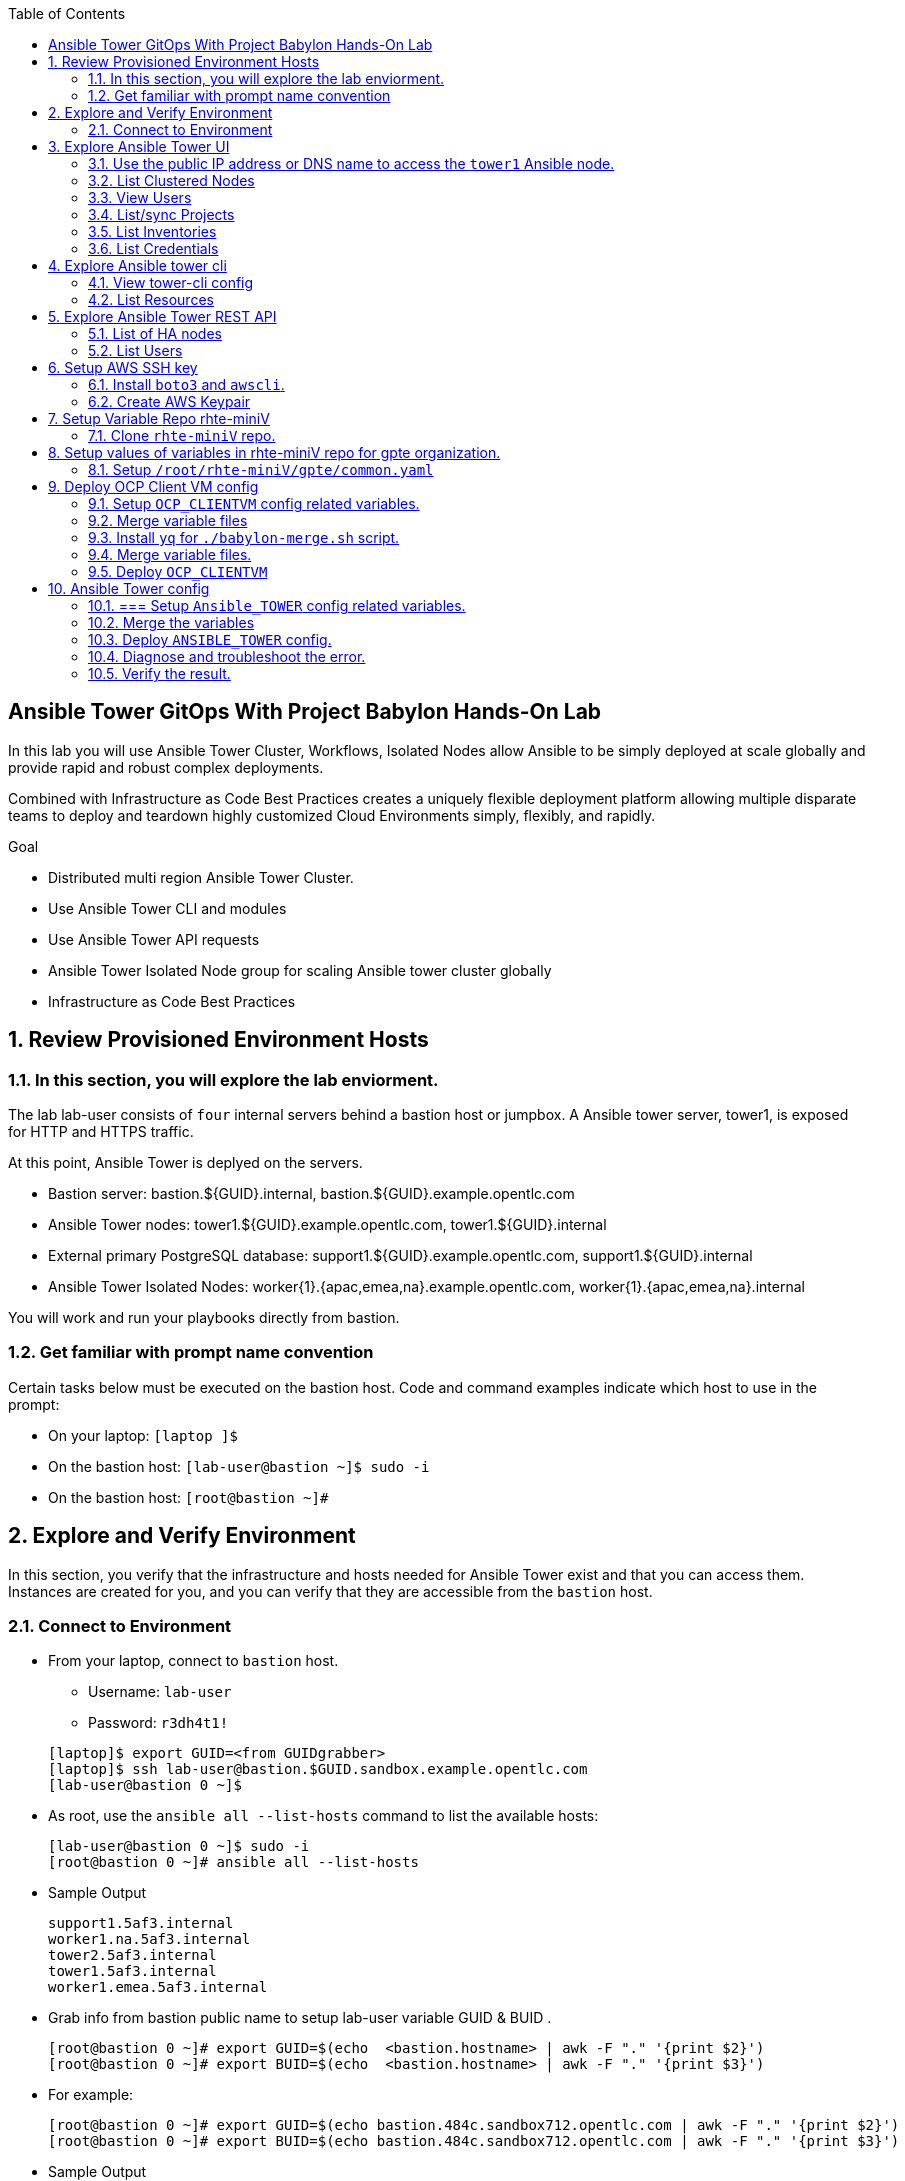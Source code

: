 :scrollbar:
:data-uri:
:toc2:
:linkattrs:
:tower_username: babylon
:tower_password: changeme
:organization_name: rhte
:project_name: dark-tower-dev 
:inventory_name: empty-inventory
:credential_name: babylon-tower-credential 


[numbered]

== Ansible Tower GitOps With Project Babylon Hands-On Lab

In this lab you will use Ansible Tower Cluster, Workflows, Isolated Nodes allow Ansible 
to be simply deployed at scale globally and provide rapid and robust complex deployments. 

Combined with Infrastructure as Code Best Practices creates a uniquely flexible deployment platform 
allowing multiple disparate teams to deploy and teardown highly customized Cloud Environments 
simply, flexibly, and rapidly.

.Goal 

* Distributed multi region Ansible Tower Cluster.
* Use Ansible Tower CLI and modules 
* Use Ansible Tower API requests
* Ansible Tower Isolated Node group for scaling Ansible tower cluster globally
* Infrastructure as Code Best Practices

:numbered:

== Review Provisioned Environment Hosts

=== In this section, you will explore the lab enviorment.

The lab lab-user consists of `four` internal servers behind a bastion host or jumpbox. A Ansible tower server, tower1, is exposed for HTTP and HTTPS traffic.

At this point, Ansible Tower is deplyed on the servers.

* Bastion server: bastion.${GUID}.internal, bastion.${GUID}.example.opentlc.com

* Ansible Tower nodes: tower1.${GUID}.example.opentlc.com, tower1.${GUID}.internal

* External primary PostgreSQL database: support1.${GUID}.example.opentlc.com, support1.${GUID}.internal

* Ansible Tower Isolated Nodes: worker{1}.{apac,emea,na}.example.opentlc.com, worker{1}.{apac,emea,na}.internal

You will work and run your playbooks directly from bastion.

===  Get familiar with prompt name convention

Certain tasks below must be executed on the bastion host. Code and command examples indicate which host to use in the prompt:

* On your laptop: `[laptop ]$`

* On the bastion host: `[lab-user@bastion ~]$  sudo -i`

* On the bastion host: `[root@bastion ~]#`

== Explore and Verify Environment

In this section, you verify that the infrastructure
and hosts needed for Ansible Tower exist and that you can access them.
Instances are created for you, and you can verify that they are accessible from
the `bastion` host.

=== Connect to Environment

* From your laptop, connect to `bastion` host.
** Username: `lab-user`
** Password: `r3dh4t1!`

+
[source,test]
----
[laptop]$ export GUID=<from GUIDgrabber>
[laptop]$ ssh lab-user@bastion.$GUID.sandbox.example.opentlc.com
[lab-user@bastion 0 ~]$
----

* As root, use the `ansible all --list-hosts` command to list the available hosts:

+
[source,text]
----
[lab-user@bastion 0 ~]$ sudo -i
[root@bastion 0 ~]# ansible all --list-hosts
----

* Sample Output

+
[source,text]
----
support1.5af3.internal
worker1.na.5af3.internal
tower2.5af3.internal
tower1.5af3.internal
worker1.emea.5af3.internal
----

* Grab info from bastion public name to setup lab-user variable GUID & BUID .

+
[source,text]
----
[root@bastion 0 ~]# export GUID=$(echo  <bastion.hostname> | awk -F "." '{print $2}')
[root@bastion 0 ~]# export BUID=$(echo  <bastion.hostname> | awk -F "." '{print $3}')
----

* For example:

+
[source,text]
----
[root@bastion 0 ~]# export GUID=$(echo bastion.484c.sandbox712.opentlc.com | awk -F "." '{print $2}')
[root@bastion 0 ~]# export BUID=$(echo bastion.484c.sandbox712.opentlc.com | awk -F "." '{print $3}')
----


* Sample Output
+
[source,text]
----
[root@bastion 0 ~]# echo $GUID
5af3
[root@bastion 0 ~]# echo $BUID
sandbox586
----



* Use the Ansible `ping` command to verify that all of your hosts are running:
+
[source,sh]
----
[root@bastion 0 ~]# ansible all -m ping 
----

* Sample Output
+
[source,text]
----
worker1.emea.GUID.internal | SUCCESS => {
    "ansible_facts": {
        "discovered_interpreter_python": "/usr/bin/python"
    }, 
    "changed": false, 
    "ping": "pong"
}
worker1.na.GUID.internal | SUCCESS => {
    "ansible_facts": {
        "discovered_interpreter_python": "/usr/bin/python"
    }, 
    "changed": false, 
    "ping": "pong"
}
tower1.GUID.internal | SUCCESS => {
    "ansible_facts": {
        "discovered_interpreter_python": "/usr/bin/python"
    }, 
    "changed": false, 
    "ping": "pong"
}
tower2.GUID.internal | SUCCESS => {
    "ansible_facts": {
        "discovered_interpreter_python": "/usr/bin/python"
    }, 
    "changed": false, 
    "ping": "pong"
}
support1.GUID.internal | SUCCESS => {
    "ansible_facts": {
        "discovered_interpreter_python": "/usr/bin/python"
    }, 
    "changed": false, 
    "ping": "pong"
}
----

== Explore Ansible Tower UI

=== Use the public IP address or DNS name to access the `tower1` Ansible node.

In this section, you login to tower to explore.

* Open your browser to access following tower url `https://tower1.${GUID}.${BUID}.opentlc.com/`.
** Replace `GUID` and `BUID` value from the previous steps before copying the url.

* When you receive a warning from your browser that the Ansible Tower server’s
security certificate is not secure, add and confirm the security exception for the
self-signed certificate.

* Log in to the Ansible Tower web interface as the administrator using the `{tower_username}`
account and `{tower_password}` as the password.


=== List Clustered Nodes
In this section, you list all of the nodes in the Ansible Tower cluster.


* Click on `Instance Groups` option under `ADMINISTRATION` section from menu.

* Click on `tower` from instance groups.

* Click on `INSTANCES` from tower groups dialog to list nodes. 

* Similarly explore rest left instance groups to list nodes.


=== View Users 
In this section, you list users on the Ansible Tower.

* Click on `Users` option under `ACCESS` section from menu.

* Click on `{tower_username}` for details.


=== List/sync Projects

In this section, you list projects on Ansible Tower and sync project called `{project_name}`.

* Click on `Projects` option under `RESOURCES` section from menu.

* Click on project `{project_name}` to view details.

* To sync project go back to project page and click on sync icon respective to project `{project_name}` to get lastest SCM version.


=== List Inventories

In this section, you list all inventories on Ansible Tower. 

* Click on `Inventories` option under `RESOURCES` section from menu to list all inventories.


=== List Credentials

In this section, you list credentials.

* Click on `Credentials` under `RESOURCES` from the menu. 

* Click `{credential_name}` for details



== Explore Ansible tower cli

=== View tower-cli config

* In this section, you view tower-cli command configuration settings.

+
[source,sh]
----
[root@bastion 1 ~]# tower-cli config 
----

* Sample Output
+
[source,text]
----
# User options (set with `tower-cli config`; stored in ~/.tower_cli.cfg).
host: tower1.$GUID.internal
username: admin
password: changeme
verify_ssl: False

# Defaults.
use_token: False
verbose: False
certificate: 
format: human
color: True
insecure: False
description_on: False
oauth_token:
----


=== List Resources
In this section, you list variaous Ansible Tower resource.

* List Users
+
[source,sh]
----
[root@bastion 1 ~]# tower-cli user list 
----

* Sample Output
+
[source,text]
----
== ============== ==================== ========== ========= ============ ================= 
id    username           email         first_name last_name is_superuser is_system_auditor 
== ============== ==================== ========== ========= ============ ================= 
 1 admin          admin@example.com                                 true             false
 3 babylon-viewer babylon1@example.com Babylon    Viewer           false             false
 2 babylon        babylon@example.com  Baby       Lon               true             false
== ============== ==================== ========== ========= ============ ================= 
----

* List Job Templates
+
[source,sh]
----
[root@bastion 1 ~]# tower-cli job_template list
----

* Sample Output
+
[source,text]
----
== ============== ========= ======= ============== 
id      name      inventory project    playbook    
== ============== ========= ======= ============== 
 7 job-runner         4       6 job-runner.yml
== ============== ========= ======= ==============
----

== Explore Ansible Tower REST API
=== List of HA nodes
* In this section, you list HA nodes and Instance groups. 

+
[source,sh]
----
[root@bastion 0 ~]# curl -k -u babylon:changeme https://tower1.$GUID.$BUID.opentlc.com/api/v2/ping/ | jq
----

* Sample Output
+
[source,text]
----
  % Total    % Received % Xferd  Average Speed   Time    Time     Time  Current
                                 Dload  Upload   Total   Spent    Left  Speed
100  1035  100  1035    0     0   2573      0 --:--:-- --:--:-- --:--:--  2574
{
  "ha": true,
  "version": "3.5.0",
  "active_node": "tower1.$GUID.internal",
  "install_uuid": "67ce062e-11de-486d-a3ee-886b5f4982ce",
  "instances": [
    {
      "node": "worker1.emea.$GUID.internal",
      "uuid": "ebb427c8-fdf6-4d0d-b866-cade01e49f60",
      "heartbeat": "2019-09-02T08:52:48.624811Z",
      "capacity": 17,
      "version": "ansible-runner-1.3.4"
    },
    {
      "node": "worker1.na.$GUID.internal",
      "uuid": "ebb427c8-fdf6-4d0d-b866-cade01e49f60",
      "heartbeat": "2019-09-02T08:52:48.630539Z",
      "capacity": 17,
      "version": "ansible-runner-1.3.4"
    },
    {
      "node": "tower1.$GUID.internal",
      "uuid": "ebb427c8-fdf6-4d0d-b866-cade01e49f60",
      "heartbeat": "2019-09-02T08:56:19.758708Z",
      "capacity": 17,
      "version": "3.5.0"
    },
    {
      "node": "tower2.$GUID.internal",
      "uuid": "86060ac6-a74d-4e75-9e68-6e983e36b429",
      "heartbeat": "2019-09-02T08:57:12.198288Z",
      "capacity": 17,
      "version": "3.5.0"
    }
  ],
  "instance_groups": [
    {
      "name": "tower",
      "capacity": 34,
      "instances": [
        "tower1.$GUID.internal",
        "tower2.$GUID.internal"
      ]
    },
    {
      "name": "na",
      "capacity": 17,
      "instances": [
        "worker1.na.$GUID.internal"
      ]
    },
    {
      "name": "emea",
      "capacity": 17,
      "instances": [
        "worker1.emea.$GUID.internal"
      ]
    }
  ]
}

----

=== List Users
* In this section, you list users.


+
[source,sh]
----
[root@bastion 0 ~]# curl -k -u babylon:changeme https://tower1.$GUID.$BUID.opentlc.com/api/v2/users/ | jq
----

* Sample Output
+
[source,text]
----
  % Total    % Received % Xferd  Average Speed   Time    Time     Time  Current
                                 Dload  Upload   Total   Spent    Left  Speed
100  2709  100  2709    0     0  11939      0 --:--:-- --:--:-- --:--:-- 11986
{
  "count": 3,
  "next": null,
  "previous": null,
  "results": [
    {
      "id": 1,
      "type": "user",
      "url": "/api/v2/users/1/",
      "related": {
        "teams": "/api/v2/users/1/teams/",
        "organizations": "/api/v2/users/1/organizations/",
        "admin_of_organizations": "/api/v2/users/1/admin_of_organizations/",
        "projects": "/api/v2/users/1/projects/",
        "credentials": "/api/v2/users/1/credentials/",
        "roles": "/api/v2/users/1/roles/",
        "activity_stream": "/api/v2/users/1/activity_stream/",
        "access_list": "/api/v2/users/1/access_list/",
        "tokens": "/api/v2/users/1/tokens/",
        "authorized_tokens": "/api/v2/users/1/authorized_tokens/",
        "personal_tokens": "/api/v2/users/1/personal_tokens/"
      },
      "summary_fields": {
        "user_capabilities": {
          "edit": true,
          "delete": true
        }
      },
      "created": "2019-09-02T02:11:52.556992Z",
      "username": "admin",
      "first_name": "",
      "last_name": "",
      "email": "admin@example.com",
      "is_superuser": true,
      "is_system_auditor": false,
      "ldap_dn": "",
      "last_login": null,
      "external_account": null,
      "auth": []
    },
    {
      "id": 3,
      "type": "user",
      "url": "/api/v2/users/3/",
      "related": {
        "teams": "/api/v2/users/3/teams/",
        "organizations": "/api/v2/users/3/organizations/",
        "admin_of_organizations": "/api/v2/users/3/admin_of_organizations/",
        "projects": "/api/v2/users/3/projects/",
        "credentials": "/api/v2/users/3/credentials/",
        "roles": "/api/v2/users/3/roles/",
        "activity_stream": "/api/v2/users/3/activity_stream/",
        "access_list": "/api/v2/users/3/access_list/",
        "tokens": "/api/v2/users/3/tokens/",
        "authorized_tokens": "/api/v2/users/3/authorized_tokens/",
        "personal_tokens": "/api/v2/users/3/personal_tokens/"
      },
      "summary_fields": {
        "user_capabilities": {
          "edit": true,
          "delete": true
        }
      },
      "created": "2019-09-02T02:17:31.684646Z",
      "username": "babylon-viewer",
      "first_name": "Babylon",
      "last_name": "Viewer",
      "email": "babylon1@example.com",
      "is_superuser": false,
      "is_system_auditor": false,
      "ldap_dn": "",
      "last_login": null,
      "external_account": null,
      "auth": []
    },
    {
      "id": 2,
      "type": "user",
      "url": "/api/v2/users/2/",
      "related": {
        "teams": "/api/v2/users/2/teams/",
        "organizations": "/api/v2/users/2/organizations/",
        "admin_of_organizations": "/api/v2/users/2/admin_of_organizations/",
        "projects": "/api/v2/users/2/projects/",
        "credentials": "/api/v2/users/2/credentials/",
        "roles": "/api/v2/users/2/roles/",
        "activity_stream": "/api/v2/users/2/activity_stream/",
        "access_list": "/api/v2/users/2/access_list/",
        "tokens": "/api/v2/users/2/tokens/",
        "authorized_tokens": "/api/v2/users/2/authorized_tokens/",
        "personal_tokens": "/api/v2/users/2/personal_tokens/"
      },
      "summary_fields": {
        "user_capabilities": {
          "edit": true,
          "delete": false
        }
      },
      "created": "2019-09-02T02:17:26.939682Z",
      "username": "babylon",
      "first_name": "Baby",
      "last_name": "Lon",
      "email": "babylon@example.com",
      "is_superuser": true,
      "is_system_auditor": false,
      "ldap_dn": "",
      "last_login": "2019-09-02T07:49:52.138941Z",
      "external_account": null,
      "auth": []
    }
  ]
}
----


== Setup AWS SSH key
=== Install `boto3` and `awscli`.
In this section, you will create a key pair to log in to your instances. You will make `agnosticd` the deployer
  tool using `rhte-miniV` variable repo for configuring instances.

* Install boto3 and awscli using pip.

** All of the AWS modules require recent versions of boto.
** awscli is cli tool to manage AWS api.

+
[source,sh]
----
# pip install boto3 awscli -U
----

** For more information refer to link:https://docs.ansible.com/ansible/latest/scenario_guides/guide_aws.html[guide_aws] .

=== Create AWS Keypair

* Run playbook to create AWS ssh keypair in `eu-central-1` and `ap-southeast-2` regions.

** For more information refer to link:https://docs.aws.amazon.com/AWSEC2/latest/UserGuide/ec2-key-pairs.html[ec2-key-pair] .

+
[source,sh]
----
[root@bastion 0 ~]# cat << EOF > gpte_aws_keypair.yaml 
- hosts: localhost
  gather_facts: false
  tasks:
  - name: Generate ssh keypair
    openssh_keypair:
      path: /root/.ssh/gpte
      size: 2048
      type: rsa
      force: yes
  - name: create key pair using key_material obtained using 'file' lookup plugin
    ec2_key:
      name: gpte
      key_material: "{{ lookup('file', '/root/.ssh/gpte.pub') }}"
      region: "{{ item }}"
      force: yes
    loop:
      - eu-central-1
      - ap-southeast-2
  - name: List Key pairs
    shell: aws ec2 describe-key-pairs --key-name gpte --region "{{ item }}"
    loop:
      - eu-central-1
      - ap-southeast-2
    register: keypair
  - name: Keypair List
    debug: var=keypair

- hosts: tower:isolated_group_emea:isolated_group_na
  gather_facts: false
  tasks:
  - name: Copy ssh private key
    copy:
      src: /root/.ssh/gpte
      dest: /var/lib/awx/.ssh/gpte.pem
      mode: 0400
      owner: awx
      group: awx

EOF
----

* Run the playbook

+
[source,sh]
----
[root@bastion 130 ~]# ansible-playbook gpte_aws_keypair.yaml
----

* Sample Output

+
[source,sh]
----
"item": "eu-central-1", 
                 "stdout_lines": [
                    "{", 
                    "    \"KeyPairs\": [", 
                    "        {", 
                    "            \"KeyName\": \"gpte\", ", 
                    "            \"KeyFingerprint\": \"b7:57:f0:66:53:12:71:ca:96:e4:f8:fb:be:f2:78:99\"", 
                    "        }", 
                    "    ]", 
                    "}"


"item": "ap-southeast-2", 
                stdout_lines": [
                    "{", 
                    "    \"KeyPairs\": [", 
                    "        {", 
                    "            \"KeyName\": \"gpte\", ", 
                    "            \"KeyFingerprint\": \"b7:57:f0:66:53:12:71:ca:96:e4:f8:fb:be:f2:78:99\"", 
                    "        }", 
                    "    ]", 
                    "}"
----



== Setup Variable Repo rhte-miniV

In this section, we will setup `rhte-miniV` repo used by `agnosticd` deployer.

The repo contains the variables needed for catalog items needed to be deployed.

* Goals
** Separate code and data
** Deploy the same way we develop, using a yaml file.
** Easy onboarding of lab and demo creators
** Contain catalog information (description, …​)
** Automatically generate catalog
** Lab creators and Administrator will easily contribute to agnosticV
** Easy maintenance (YAML files in a git repo)
** Introduce good processes for contributing
*** Pull request
*** Peer review
** Automatic tests
** Syntax checking, Linters
** Enforce policies (ex: "catalog item must have a description")
** Detect non-documented variables
** Risk mitigation: no more manual operations on the deployment servers

=== Clone `rhte-miniV` repo. 

* Run `git` command to clone repo.

+
[source,sh]
----
[root@bastion 0 ~]# git clone https://github.com/redhat-gpte-devopsautomation/rhte-miniV.git
----

* Sample Output

+
[source,sh]
----
Cloning into 'rhte-miniV'
remote: Enumerating objects: 36, done.
remote: Counting objects: 100% (36/36), done.
remote: Compressing objects: 100% (30/30), done.
remote: Total 36 (delta 10), reused 32 (delta 6), pack-reused 0
Unpacking objects: 100% (36/36), done.
----

* Click the url link:https://github.com/redhat-gpte-devopsautomation/rhte-miniV.git[rhte-miniV] and review readme.adoc to understand the structure of rhte-miniV. 

== Setup values of variables in rhte-miniV repo for gpte organization.

=== Setup `/root/rhte-miniV/gpte/common.yaml`

* You will populate `/root/rhte-miniV/gpte/common.yaml` the values of the variables which are common to `gpte` organization.

** List Hosted zones for zone id
** HostedZoneId: The ID of the private hosted zone that you want to associate an Amazon VPC with.

** For more information: link:https://docs.aws.amazon.com/Route53/latest/DeveloperGuide/hosted-zones-private.html[hosted-zones] and link:https://docs.aws.amazon.com/cli/latest/reference/route53/list-hosted-zones.html[list-hosted-zones]


*** Create a playbook

+
[source,sh]
----
# cat << EOF > route53-zone-list.yaml 
- hosts: localhost
  gather_facts: false
  tasks:
  - name: List all hosted zones
    route53_facts:
      query: hosted_zone
    register: hosted_zones
  - name: List Route53 zones 
    debug: 
      var:   item[0].Id
    loop: 
      - "{{ hosted_zones.HostedZones }}"
  - name: List Route53 zones 
    debug: 
      var:   item[0].Name
    loop: 
      - "{{ hosted_zones.HostedZones }}"
EOF
----

*** Run the playbook

+
[source,sh]
----
# ansible-playbook route53-zone-list.yaml
----

*** Sample Output

+
[source,sh]
----
"item[0].Id": "/hostedzone/Z12ZVUBFMBSIOW"
"item[0].Name": "sandbox422.opentlc.com."
----

[NOTE]
We will be using HostzoneID and Domain name from Route53(AWS DNS service) to create A records for our AWS instances.

** Retrieve AWS credential from `/root/.aws/credentials`.

+
[source,sh]
----
[root@bastion 0 ~/rhte-miniV/gpte master ⭑|✔]# cat /root/.aws/credentials 
----

* Sample Output

+
[source,sh]
----
[default]
aws_access_key_id = Aklsjflksajflksj21312jsdfjK
aws_secret_access_key = Jsdfsdfds231fn
----

** Populate `/root/rhte-miniV/gpte/common.yaml` with the information which you rertieved from previous steps.

** For example

+
[source,sh]
----
[root@bastion 0 ~/rhte-miniV/gpte master ⭑|✚1]# vi /root/rhte-miniV/gpte/common.yaml 

HostedZoneId:                 Z12ZVUBFMBSIOW             ### Value of "item[0].Id" after /hostedzone/
subdomain_base_suffix:        .sandbox422.opentlc.com    ### value of "item[0].Name" prefixed with `.`    
key_name:                     gpte                       ### Keyname you have created eralier
aws_access_key_id:            Akj234ssfs342jkfjdsK       ### Retreive from /root/.aws/credentials
aws_secret_access_key:        Jsfjksdhf2423423521fsffkjsdhfkjhsdjfhn
----

[NOTE]
Please do not forget to prefix subdomain_base_suffix value with the `.` . 

[TIP]
In `vi` editor you can switch to the Insert mode from the command mode by pressing 'i' on the keyboard.  To  save the changes you have made you need to press the `Esc key` and then `:x` to write and quit.:wq




== Deploy OCP Client VM config

In this section you will populate `/root/rhte-miniV/gpte/OCP_CLIENTVM/{common,dev}.yaml` for `OCP_CLIENTVM` config.

=== Setup `OCP_CLIENTVM` config related variables. 

* You will populate `/root/rhte-miniV/gpte/OCP_CLIENTVM/common.yaml` the values of the variables which are common for `OCP_CLIENTVM` config.
** Set the value of `action` to `deploy` for deploying new config.

** For example

+
[source,sh]
----
# vi /root/rhte-miniV/gpte/OCP_CLIENTVM/common.yaml
tower:
    organization:             gpte
    run_group:                na  # e.g.region hint, stage hint (dev|prod)
    action:                   deploy
----

* You will populate `/root/rhte-miniV/gpte/OCP_CLIENTVM/dev.yaml` the values of the variables which are meant for `dev` catalog item `OCP_CLIENTVM` config.

** Set the values of the following:
+
|=====
|own_repo_path | http://d3s3zqyaz8cp2d.cloudfront.net/repos/ocp/3.9.51
|aws_region | ap-southeast-2
|guid | rhte1
|=====

** For example:

+
[source,sh]
----
# vi /root/rhte-miniV/gpte/OCP_CLIENTVM/common.yaml
own_repo_path:                http://d3s3zqyaz8cp2d.cloudfront.net/repos/ocp/3.9.51
cloud_provider:               ec2
aws_region:                   ap-southeast-2
guid:                         rhte1
----


=== Merge variable files

** Merging strategy (not meta vars)
** If a variable is defined in several YAML files, the definition in the last file has precedence over the others.
** When a variable is present in more than one file:
** if it’s a string, last definition will override previous
** if it’s a list, last definition will override previous
** if it’s a dictionary , all dictionaries will be merged

[TIP]
Click the url https://github.com/redhat-gpte-devopsautomation/rhte-miniV.git to read Merging strategy.

=== Install `yq` for `./babylon-merge.sh` script.

** Script `./babylon-merge.sh` uses `yq` commandline processor. Create the playbook to install `yq`.

+
[source,sh]
----
# cat << EOF > install_yq.yaml 
- hosts: localhost
  gather_facts: false
  become: yes
  tasks:
  - name: Install Yq
    get_url:
      url: https://github.com/mikefarah/yq/releases/download/2.4.0/yq_linux_amd64
      dest: /usr/bin/yq
      mode: 0755
      owner: root
      group: root
EOF
----

** Run the playbook

+
[source,sh]
----
# ansible-playbook /root/install_yq.yaml
----

** Test `yq` is installed.
+

[source,sh]
----
# yq --version
----

** Sample Output
+

[source,sh]
----
yq version 2.4.0
----

=== Merge variable files.

** Run the script `./babylon-merge.sh` to

+
[source,sh]
----
# cd /root/rhte-miniV/
# ./babylon-merge.sh gpte OCP_CLIENTVM dev > /root/ocp-clientvm.yml
# cd /root/
----

[TIP]
If you make any change in the *.yaml files then you need to run `./babylon-merge.sh` script again to generate merged var file.

** Explore the file `ocp-clientvm.yml`.

+
[source,sh]
----
# less /root/ocp-clientvm.yml 
----

** Sample Output 

+
[source,yaml]
----
---
job_vars:
  job_vars:
  __meta__:
    callback:
      token: ""
      url: ""
    catalog:
      description: Install OCP Client VM
      namespace: openshift
      parameters:
      - description: OCP version
        name: osrelease
        value: 3.9.51
      tags:
      - babylon
      - ocp
    deployer:
      entry_point: ansible/main.yml
      scm_ref: ocp4-client-vm-0.1
      scm_tag_prefix: ocp4-client-vm
      scm_type: git
      scm_url: https://github.com/redhat-cop/agnosticd.git
      type: agnosticd
    tower:
      action: deploy
      organization: gpte
      run_group: na
  HostedZoneId: Z7BVC200TM0XQ
  agnosticv_meta:
    agnosticd_git_repo: https://github.com/redhat-cop/agnosticd
          user: student_name
  aws_access_key_id: AajhdjaadasdasdasdashdjhasjdhaksK
  aws_secret_access_key: Ja;dlkas;lkda;lskd;laskdlakssdhn
  clientvm_instance_type: t2.medium
  cloud_provider: ec2
  cloudformation_retries: 0
  email: babylon@example.com
  env_type: ocp-clientvm
  guid: rhte1
----

=== Deploy `OCP_CLIENTVM`

* Run `tower-cli` to deploy env

[source,sh]
----
# tower-cli job launch --job-template=job-runner -e @/root/ocp-clientvm.yml -vv --monitor
----

[TIP]
-vv for verbose output and --monitor allows you to monitor the job logs and look for errors. It is a good way to troubleshoot the issues. 

* Explore Ansible Tower Web-UI `https://tower1.${GUID}.${BUID}.opentlc.com/`

** Login with user: `babylon` and password: `r3dh4t1!`.

** Click on Projects from left side pane. You will able to see a new project with the name <type>-<scm_ref> for example `agnosticd-ocp4-client-vm-0.1`.

** Click on Templates a new job template is created for deployment with the name <action>-<type>-<scm_ref> for example `deploy-agnosticd-ocp4-client-vm-0.1`.

** CLick on Jobs and you will see two active jobs `job-runner` and `deploy-agnosticd-ocp4-client-vm-0.1`.

** Click on `deploy-agnosticd-ocp4-client-vm-0.1` job to view the deployment logs.

* Sample output
+
[source,sh]
----
------End of Standard Out Stream--------
Resource changed.
== ============ =========================== ========== ======== 
id job_template           created             status   elapsed  
== ============ =========================== ========== ======== 
 2            7 2019-09-12T01:15:13.443183Z successful 1162.101
== ============ =========================== ========== ======== 
----


== Ansible Tower config

=== === Setup `Ansible_TOWER` config related variables.

In this section you will populate `/root/rhte-miniV/gpte/ANSIBLE_TOWER/{common,dev}.yaml` for `ANSIBLE_TOWER` config.

* You will populate `/root/rhte-miniV/gpte/ANSIBLE_TOWER/common.yaml` the values of the variables which are common for `ANSIBLE_TOWER` config.
** Set the value of `action` to `deploy` for deploying new config.

** For example:

+
[source,sh]
----
# vi /root/rhte-miniV/gpte/ANSIBLE_TOWER/common.yaml
tower:
    organization:             gpte
    run_group:                emea  # e.g.region hint, stage hint (dev|prod)
    action:                   deploy
----

* You will populate `/root/rhte-miniV/gpte/ANSIBLE_TOWER/dev.yaml` the values of the variables which are meant for `dev` catalog item `ANSIBLE_TOWER` config.

** Set the values of the following:
+
|=====
|own_repo_path | http://d3s3zqyaz8cp2d.cloudfront.net/repos/tower
|aws_region | eu-central-1
|guid | rhte1
|=====

** For example:
+

[source,sh]
----
# vi /root/rhte-miniV/gpte/ANSIBLE_TOWER/dev.yaml
own_repo_path:                http://d3s3zqyaz8cp2d.cloudfront.net/repos/tower
cloud_provider:               ec2
aws_region:                   eu-central-1
guid:                         rhte2
----

=== Merge the variables

** Run the script `./babylon-merge.sh` to merge variables

+
[source,sh]
----
# cd /root/rhte-miniV/
# ./babylon-merge.sh gpte ANSIBLE_TOWER dev > /root/ansible-tower.yml
# cd /root/
----

** Explore the file `/root/ansible-tower.yml`.

+
[source,sh]
----
# less /root/ansible-tower.yml
----

** Sample Output 

+
[source,yaml]
----
---
job_vars:
  job_vars:
  __meta__:
    callback:
      token: ""
      url: ""
    catalog:
      description: Install Ansible Tower
      namespace: ansible
      parameters:
      - description: Tower Version
        name: tower_version
        value: 3.5.0-1
      tags:
      - babylon
      - ansible
    deployer:
      entry_point: ansible/main.yml
      scm_ref: tower_worker_0
      scm_tag_prefix: tower_worker_0
      scm_type: git
      scm_url: https://github.com/redhat-cop/agnosticd.git
      type: agnosticd
    tower:
      action: deploy
      organization: gpte
      run_group: na
  HostedZoneId: Z7BVC200TM0XQ
  agnosticv_meta:
    agnosticd_git_repo: https://github.com/redhat-cop/agnosticd
          user: student_name
  aws_access_key_id: AajhdjaadasdasdasdashdjhasjdhaksK
  aws_secret_access_key: Ja;dlkas;lkda;lskd;laskdlakssdhn
  own_repo_path: http://d3s3zqyaz8cp2d.cloudfront.net/repos/tower
  platform: labs
  software_to_deploy: tower
  subdomain_base_suffix: .sandbox586.opentlc.com
  support_instance_count: 1
  tower_instance_count: 1
  worker_instance_count: 0
  guid: rhte2
----

=== Deploy `ANSIBLE_TOWER` config.

* Run `tower-cli` to deploy env with `-e` opetion to pass extra variables file `/root/ansible-tower.yml`. 

[source,sh]
----
# tower-cli job launch --job-template=job-runner -e @/root/ansible-tower.yml -vvv --monitor
----

[TIP]
-vv for verbose output and --monitor allows you to monitor the job logs and look for errors. It is a good way to troubleshoot the issues. 

* Explore Ansible Tower Web-UI `https://tower1.${GUID}.${BUID}.opentlc.com/`

** Login with user: `babylon` and password: `changeme`.

** Click on Projects from left side pane. You will able to see a new project with the name <type>-<scm_ref> for example `deploy-agnosticd-tower_worker_0`.

** Click on Templates a new job template is created for deployment with the name <action>-<type>-<scm_ref> for example `deploy-agnosticd-tower_worker_0`.

* You should expect the `tower-cli` command to fail.

* Sample output
+
[source,sh]
----
*** DETAILS: Requesting a copy of job standard output *************************
An exception occurred during task execution. To see the full traceback, use -vvv. The error was: tower_cli.exceptions.JobFailure: Job failed.
fatal: [localhost]: FAILED! => {"changed": false, "module_stderr": "Traceback (most recent call last):\\n  File \\"/var/lib/awx/.ansible/tmp/ansible-tmp-1568700965.79-145082337553393/AnsiballZ_tower_job_wait.py\\", line 114, in <module>\\n    _ansiballz_main()\\n  File \\"/var/lib/awx/.ansible/tmp/ansible-tmp-1568700965.79-145082337553393/AnsiballZ_tower_job_wait.py\\", line 106, in _ansiballz_main\\n    invoke_module(zipped_mod, temp_path, ANSIBALLZ_PARAMS)\\n  File \\"/var/lib/awx/.ansible/tmp/ansible-tmp-1568700965.79-145082337553393/AnsiballZ_tower_job_wait.py\\", line 49, in invoke_module\\n    imp.load_module('__main__', mod, module, MOD_DESC)\\n  File \\"/tmp/ansible_tower_job_wait_payload_n7VkBL/__main__.py\\", line 149, in <module>\\n  File \\"/tmp/ansible_tower_job_wait_payload_n7VkBL/__main__.py\\", line 127, in main\\n  File \\"/var/lib/awx/venv/ansible/lib/python2.7/site-packages/tower_cli/models/base.py\\", line 905, in monitor\\n    raise exc.JobFailure('Job failed.')\\ntower_cli.exceptions.JobFailure: Job failed.\\n", "module_stdout": "", "msg": "MODULE FAILURE\\nSee stdout/stderr for the exact error", "rc": 1}
----

=== Diagnose and troubleshoot the error.

** Go back to the browser to access ANsible Tower UI and click on Jobs and you will see two failed jobs `job-runner` and `deploy-agnosticd-tower_worker_0`.

** Click on `deploy-agnosticd-tower_worker_0` job to view the deployment logs. On the right side pane you should look for errors.

+
[source,text]
----
TASK [infra-ec2-template-generate : AWS Generate CloudFormation Template] ******
Tuesday 17 September 2019  06:16:12 +0000 (0:00:00.049)       0:00:03.690 ***** 
fatal: [localhost]: FAILED! => {"changed": false, "msg": "AnsibleUndefinedVariable: 'root_filesystem_size' is undefined"}
----

** `root_filesystem_size` value is not defined. You will need to define the size of root fiesystem for 
  `cloudformation` template to be genereted.

** Edit the file `/root/rhte-miniV/gpte/ANSIBLE_TOWER/dev.yaml` again to set the value of `root_filesystem_size` variable.

+
[source,sh]
----
# vi /root/rhte-miniV/gpte/ANSIBLE_TOWER/dev.yaml
software_to_deploy: tower
tower_instance_count: 1
support_instance_count: 1
worker_instance_count: 0
root_filesystem_size: 20
----

** Run the script `./babylon-merge.sh` to merge variables again.

+
[source,sh]
----
# cd /root/rhte-miniV/
# ./babylon-merge.sh gpte ANSIBLE_TOWER dev > /root/ansible-tower.yml
# cd /root/
----

** Again Run `tower-cli` to deploy env with `-e` option to pass extra variables file `/root/ansible-tower.yml`. 

+
[source,sh]
----
# tower-cli job launch --job-template=job-runner -e @/root/ansible-tower.yml -vvv --monitor
----

** Sample Output
+
[source,sh]
----
------End of Standard Out Stream--------
Resource changed.
== ============ =========================== ========== ======== 
id job_template           created             status   elapsed  
== ============ =========================== ========== ======== 
18            7 2019-09-17T06:30:07.837010Z successful 1030.325
== ============ =========================== ========== ======== 
----

=== Verify the result. 

** Red Hat Ansible Tower is successfully deployed. 

* To verify access the url `https://tower1.rhte2.${BUID}.opentlc.com` for example: `https://tower1.rhte2.sandbox712.opentlc.com/` using your browser.

** Login as user `rhte` and password `changeme`.
















